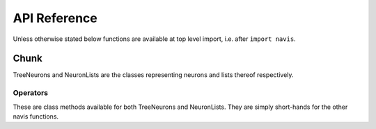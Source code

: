.. _api:

API Reference
=============

Unless otherwise stated below functions are available at top level import,
i.e. after ``import navis``.

.. _api_chunk:

Chunk
+++++++++++++++
TreeNeurons and NeuronLists are the classes representing neurons and
lists thereof respectively.

.. autosummary::
    :toctree: generated/

    ~chunkflow.chunk

Operators
-----------------------
These are class methods available for both TreeNeurons and NeuronLists. They
are simply short-hands for the other navis functions.

.. autosummary::
    :toctree: generated/

    ~chunkflow.operators.read-h5


